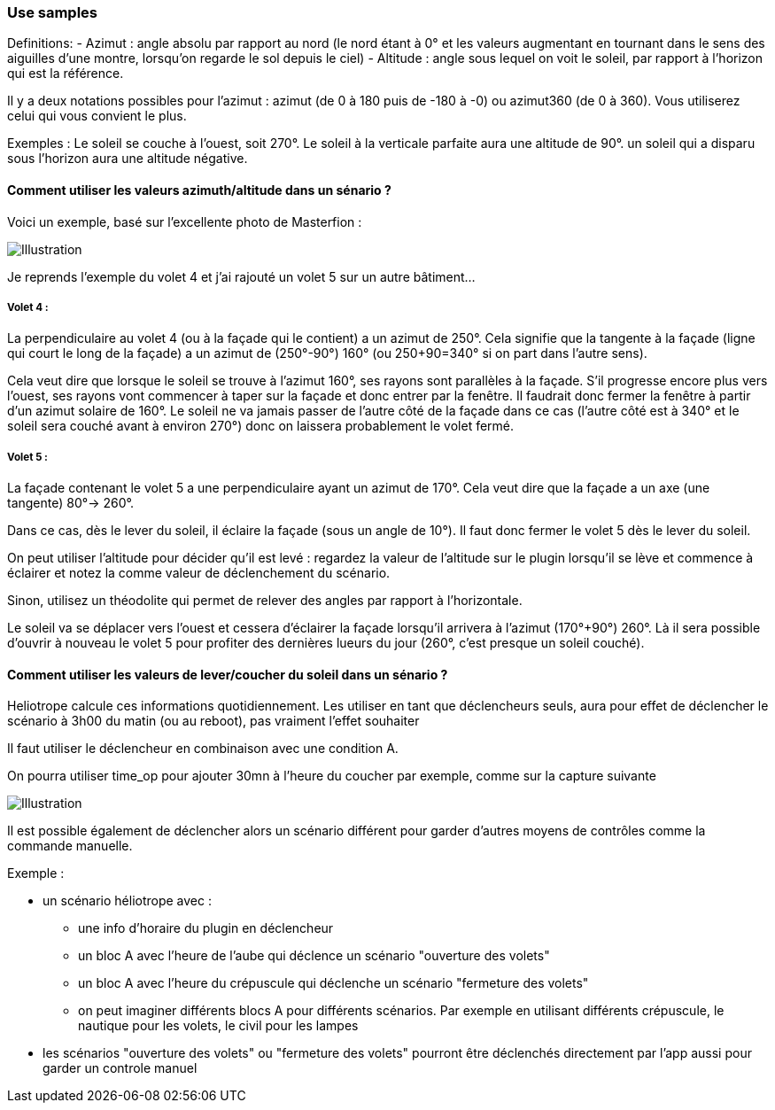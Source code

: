 === Use samples

Definitions:
  - Azimut : angle absolu par rapport au nord (le nord étant à 0° et les valeurs augmentant en tournant dans le sens des aiguilles d'une montre, lorsqu'on regarde le sol depuis le ciel)
  - Altitude : angle sous lequel on voit le soleil, par rapport à l'horizon qui est la référence.

Il y a deux notations possibles pour l'azimut : azimut (de 0 à 180 puis de -180 à -0) ou azimut360 (de 0 à 360). Vous utiliserez celui qui vous convient le plus.

Exemples :
  Le soleil se couche à l'ouest, soit 270°.
  Le soleil à la verticale parfaite aura une altitude de 90°. un soleil qui a disparu sous l'horizon aura une altitude négative.

==== Comment utiliser les valeurs azimuth/altitude dans un sénario ?

Voici un exemple, basé sur l'excellente photo de Masterfion :

image::../images/Heliotrope_sample.png[Illustration]

Je reprends l'exemple du volet 4 et j'ai rajouté un volet 5 sur un autre bâtiment...

===== Volet 4 :

La perpendiculaire au volet 4 (ou à la façade qui le contient) a un azimut de 250°. Cela signifie que la tangente à la façade (ligne qui court le long de la façade) a un azimut de (250°-90°) 160° (ou 250+90=340° si on part dans l'autre sens).

Cela veut dire que lorsque le soleil se trouve à l'azimut 160°, ses rayons sont parallèles à la façade. S'il progresse encore plus vers l'ouest, ses rayons vont commencer à taper sur la façade et donc entrer par la fenêtre. Il faudrait donc fermer la fenêtre à partir d'un azimut solaire de 160°. Le soleil ne va jamais passer de l'autre côté de la façade dans ce cas (l'autre côté est à 340° et le soleil sera couché avant à environ 270°) donc on laissera probablement le volet fermé.

===== Volet 5 :

La façade contenant le volet 5 a une perpendiculaire ayant un azimut de 170°. Cela veut dire que la façade a un axe (une tangente) 80°-> 260°.

Dans ce cas, dès le lever du soleil, il éclaire la façade (sous un angle de 10°). Il faut donc fermer le volet 5 dès le lever du soleil.

On peut utiliser l'altitude pour décider qu'il est levé : regardez la valeur de l'altitude sur le plugin lorsqu'il se lève et commence à éclairer et notez la comme valeur de déclenchement du scénario.

Sinon, utilisez un théodolite qui permet de relever des angles par rapport à l'horizontale.


Le soleil va se déplacer vers l'ouest et cessera d'éclairer la façade lorsqu'il arrivera à l'azimut (170°+90°) 260°. Là il sera possible d'ouvrir à nouveau le volet 5 pour profiter des dernières lueurs du jour (260°, c'est presque un soleil couché).

==== Comment utiliser les valeurs de lever/coucher du soleil dans un sénario ?

Heliotrope calcule ces informations quotidiennement. Les utiliser en tant que déclencheurs seuls, aura pour effet de déclencher le scénario à 3h00 du matin (ou au reboot), pas vraiment l'effet souhaiter

Il faut utiliser le déclencheur en combinaison avec une condition A.

On pourra utiliser time_op pour ajouter 30mn à l'heure du coucher par exemple, comme sur la capture suivante

image::../images/Heliotrope_sample2.jpg[Illustration]

Il est possible également de déclencher alors un scénario différent pour garder d'autres moyens de contrôles comme la commande manuelle.

Exemple :

  - un scénario héliotrope avec :

    * une info d'horaire du plugin en déclencheur

    * un bloc A avec l'heure de l'aube qui déclence un scénario "ouverture des volets"

    * un bloc A avec l'heure du crépuscule qui déclenche un scénario "fermeture des volets"

    * on peut imaginer différents blocs A pour différents scénarios. Par exemple en utilisant différents crépuscule, le nautique pour les volets, le civil pour les lampes

  - les scénarios "ouverture des volets" ou "fermeture des volets" pourront être déclenchés directement par l'app aussi pour garder un controle manuel